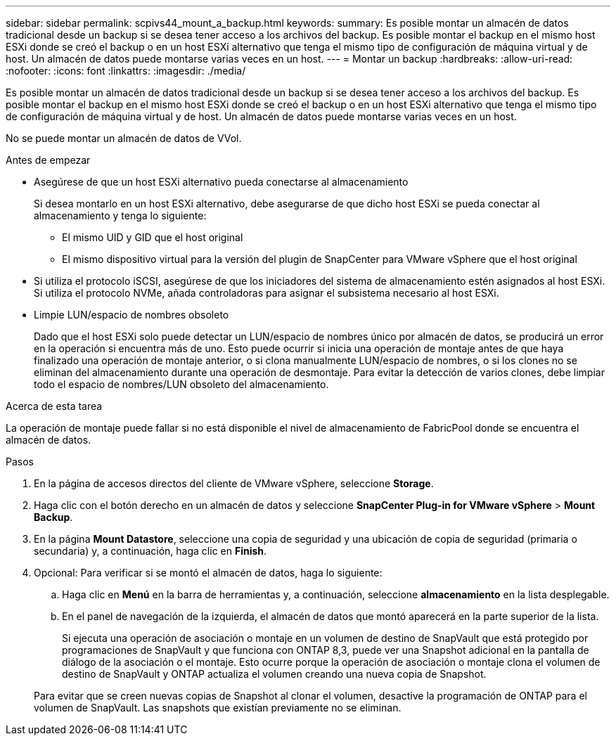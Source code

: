 ---
sidebar: sidebar 
permalink: scpivs44_mount_a_backup.html 
keywords:  
summary: Es posible montar un almacén de datos tradicional desde un backup si se desea tener acceso a los archivos del backup. Es posible montar el backup en el mismo host ESXi donde se creó el backup o en un host ESXi alternativo que tenga el mismo tipo de configuración de máquina virtual y de host. Un almacén de datos puede montarse varias veces en un host. 
---
= Montar un backup
:hardbreaks:
:allow-uri-read: 
:nofooter: 
:icons: font
:linkattrs: 
:imagesdir: ./media/


[role="lead"]
Es posible montar un almacén de datos tradicional desde un backup si se desea tener acceso a los archivos del backup. Es posible montar el backup en el mismo host ESXi donde se creó el backup o en un host ESXi alternativo que tenga el mismo tipo de configuración de máquina virtual y de host. Un almacén de datos puede montarse varias veces en un host.

No se puede montar un almacén de datos de VVol.

.Antes de empezar
* Asegúrese de que un host ESXi alternativo pueda conectarse al almacenamiento
+
Si desea montarlo en un host ESXi alternativo, debe asegurarse de que dicho host ESXi se pueda conectar al almacenamiento y tenga lo siguiente:

+
** El mismo UID y GID que el host original
** El mismo dispositivo virtual para la versión del plugin de SnapCenter para VMware vSphere que el host original


* Si utiliza el protocolo iSCSI, asegúrese de que los iniciadores del sistema de almacenamiento estén asignados al host ESXi. Si utiliza el protocolo NVMe, añada controladoras para asignar el subsistema necesario al host ESXi.
* Limpie LUN/espacio de nombres obsoleto
+
Dado que el host ESXi solo puede detectar un LUN/espacio de nombres único por almacén de datos, se producirá un error en la operación si encuentra más de uno. Esto puede ocurrir si inicia una operación de montaje antes de que haya finalizado una operación de montaje anterior, o si clona manualmente LUN/espacio de nombres, o si los clones no se eliminan del almacenamiento durante una operación de desmontaje. Para evitar la detección de varios clones, debe limpiar todo el espacio de nombres/LUN obsoleto del almacenamiento.



.Acerca de esta tarea
La operación de montaje puede fallar si no está disponible el nivel de almacenamiento de FabricPool donde se encuentra el almacén de datos.

.Pasos
. En la página de accesos directos del cliente de VMware vSphere, seleccione *Storage*.
. Haga clic con el botón derecho en un almacén de datos y seleccione *SnapCenter Plug-in for VMware vSphere* > *Mount Backup*.
. En la página *Mount Datastore*, seleccione una copia de seguridad y una ubicación de copia de seguridad (primaria o secundaria) y, a continuación, haga clic en *Finish*.
. Opcional: Para verificar si se montó el almacén de datos, haga lo siguiente:
+
.. Haga clic en *Menú* en la barra de herramientas y, a continuación, seleccione *almacenamiento* en la lista desplegable.
.. En el panel de navegación de la izquierda, el almacén de datos que montó aparecerá en la parte superior de la lista.
+
Si ejecuta una operación de asociación o montaje en un volumen de destino de SnapVault que está protegido por programaciones de SnapVault y que funciona con ONTAP 8,3, puede ver una Snapshot adicional en la pantalla de diálogo de la asociación o el montaje. Esto ocurre porque la operación de asociación o montaje clona el volumen de destino de SnapVault y ONTAP actualiza el volumen creando una nueva copia de Snapshot.

+
Para evitar que se creen nuevas copias de Snapshot al clonar el volumen, desactive la programación de ONTAP para el volumen de SnapVault. Las snapshots que existían previamente no se eliminan.




